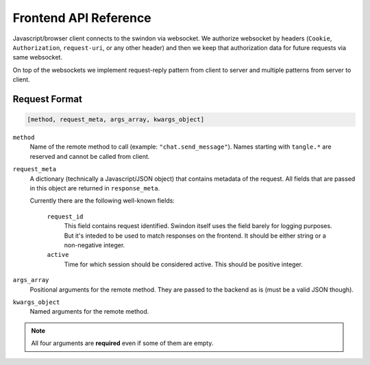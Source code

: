Frontend API Reference
======================

Javascript/browser client connects to the swindon via websocket. We authorize
websocket by headers (``Cookie``, ``Authorization``, ``request-uri``,
or any other header) and then we keep that authorization data for future
requests via same websocket.

On top of the websockets we implement request-reply pattern from client
to server and multiple patterns from server to client.

Request Format
--------------

.. code-block:: javascript

   [method, request_meta, args_array, kwargs_object]


``method``
   Name of the remote method to call (example: ``"chat.send_message"``).
   Names starting with ``tangle.*`` are reserved and cannot be called from
   client.

``request_meta``
   A dictionary (technically a Javascript/JSON object) that contains metadata
   of the request. All fields that are passed in this object are returned
   in ``response_meta``.

   Currently there are the following well-known fields:

      ``request_id``
         This field contains request identified. Swindon itself uses the
         field barely for logging purposes. But it's inteded to be used to
         match responses on the frontend. It should be either string or
         a non-negative integer.
      ``active``
         Time for which session should be considered active. This should
         be positive integer.

``args_array``
   Positional arguments for the remote method. They are passed to the backend
   as is (must be a valid JSON though).

``kwargs_object``
   Named arguments for the remote method.

.. note:: All four arguments are **required** even if some of them are empty.
